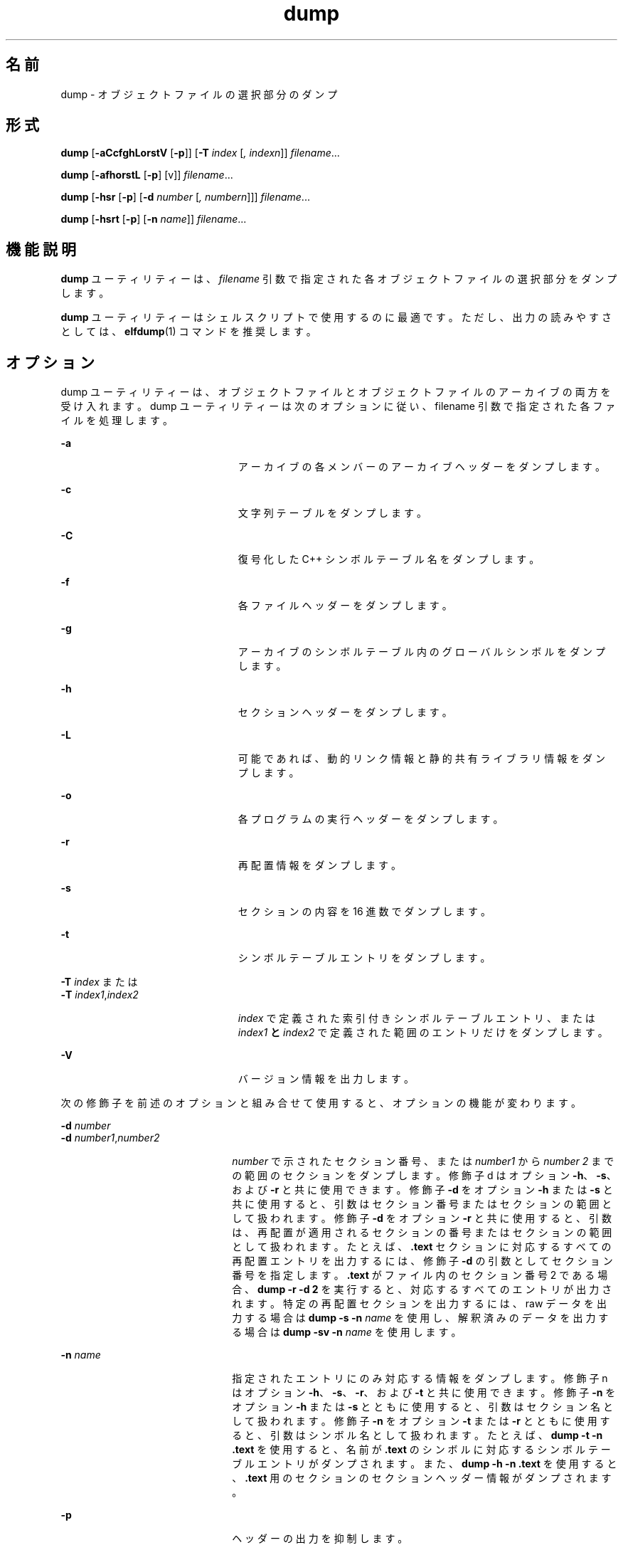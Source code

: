 '\" te
.\" Copyright 1989 AT&T
.\" Copyright (c) 2002, 2011, Oracle and/or its affiliates. All rights reserved.
.TH dump 1 "2011 年 6 月 8 日" "SunOS 5.11" "ユーザーコマンド"
.SH 名前
dump \- オブジェクトファイルの選択部分のダンプ
.SH 形式
.LP
.nf
\fBdump\fR [\fB-aCcfghLorstV\fR [\fB-p\fR]] [\fB-T\fR \fIindex\fR [\fI,\fR \fIindexn\fR]] \fIfilename\fR...
.fi

.LP
.nf
\fBdump\fR [\fB-afhorstL\fR [\fB-p\fR] [v]] \fIfilename\fR...
.fi

.LP
.nf
\fBdump\fR [\fB-hsr\fR [\fB-p\fR] [\fB-d\fR \fInumber\fR [\fI,\fR \fInumbern\fR]]] \fIfilename\fR...
.fi

.LP
.nf
\fBdump\fR [\fB-hsrt\fR [\fB-p\fR] [\fB-n\fR \fIname\fR]] \fIfilename\fR...
.fi

.SH 機能説明
.sp
.LP
\fBdump\fR  ユーティリティーは、\fIfilename\fR 引数で指定された各オブジェクトファイルの選択部分をダンプします。
.sp
.LP
\fBdump\fR  ユーティリティーはシェルスクリプトで使用するのに最適です。ただし、出力の読みやすさとしては、\fBelfdump\fR(1) コマンドを推奨します。
.SH オプション
.sp
.LP
dump ユーティリティーは、オブジェクトファイルとオブジェクトファイルのアーカイブの両方を受け入れます。dump ユーティリティーは次のオプションに従い、filename 引数で指定された各ファイルを処理します。
.sp
.ne 2
.mk
.na
\fB\fB-a\fR\fR
.ad
.RS 23n
.rt  
アーカイブの各メンバーのアーカイブヘッダーをダンプします。
.RE

.sp
.ne 2
.mk
.na
\fB\fB-c\fR\fR
.ad
.RS 23n
.rt  
文字列テーブルをダンプします。
.RE

.sp
.ne 2
.mk
.na
\fB\fB-C\fR\fR
.ad
.RS 23n
.rt  
復号化した C++ シンボルテーブル名をダンプします。
.RE

.sp
.ne 2
.mk
.na
\fB\fB-f\fR\fR
.ad
.RS 23n
.rt  
各ファイルヘッダーをダンプします。
.RE

.sp
.ne 2
.mk
.na
\fB\fB-g\fR\fR
.ad
.RS 23n
.rt  
アーカイブのシンボルテーブル内のグローバルシンボルをダンプします。
.RE

.sp
.ne 2
.mk
.na
\fB\fB-h\fR\fR
.ad
.RS 23n
.rt  
セクションヘッダーをダンプします。
.RE

.sp
.ne 2
.mk
.na
\fB\fB-L\fR\fR
.ad
.RS 23n
.rt  
可能であれば、動的リンク情報と静的共有ライブラリ情報をダンプします。
.RE

.sp
.ne 2
.mk
.na
\fB\fB-o\fR\fR
.ad
.RS 23n
.rt  
各プログラムの実行ヘッダーをダンプします。
.RE

.sp
.ne 2
.mk
.na
\fB\fB-r\fR\fR
.ad
.RS 23n
.rt  
再配置情報をダンプします。
.RE

.sp
.ne 2
.mk
.na
\fB\fB-s\fR\fR
.ad
.RS 23n
.rt  
セクションの内容を 16 進数でダンプします。
.RE

.sp
.ne 2
.mk
.na
\fB\fB-t\fR\fR
.ad
.RS 23n
.rt  
シンボルテーブルエントリをダンプします。
.RE

.sp
.ne 2
.mk
.na
\fB\fB-T\fR \fIindex\fR または \fR
.ad
.br
.na
\fB\fB-T\fR \fIindex1\fR,\fIindex2\fR\fR
.ad
.RS 23n
.rt  
\fIindex\fR で定義された索引付きシンボルテーブルエントリ、または \fIindex1\fR\fB と \fR\fIindex2\fR で定義された範囲のエントリだけをダンプします。
.RE

.sp
.ne 2
.mk
.na
\fB\fB-V\fR \fR
.ad
.RS 23n
.rt  
バージョン情報を出力します。
.RE

.sp
.LP
次の修飾子を前述のオプションと組み合せて使用すると、オプションの機能が変わります。
.sp
.ne 2
.mk
.na
\fB\fB-d\fR \fInumber\fR\fR
.ad
.br
.na
\fB\fB-d\fR \fInumber1\fR,\fInumber2\fR\fR
.ad
.RS 22n
.rt  
\fInumber\fR で示されたセクション番号、または \fInumber1\fR から \fInumber 2\fR までの範囲のセクションをダンプします。修飾子 d はオプション \fB-h\fR、\fB-s\fR、および \fB-r\fR と共に使用できます。修飾子 \fB-d\fR をオプション \fB-h\fR または \fB-s\fR と共に使用すると、引数はセクション番号またはセクションの範囲として扱われます。修飾子 \fB-d\fR をオプション \fB-r\fR と共に使用すると、引数は、再配置が適用されるセクションの番号またはセクションの範囲として扱われます。たとえば、\fB\&.text\fR セクションに対応するすべての再配置エントリを出力するには、修飾子 \fB-d\fR の引数としてセクション番号を指定します。\fB\&.text\fR がファイル内のセクション番号 2 である場合、\fBdump\fR \fB-r\fR \fB-d\fR \fB2\fR を実行すると、対応するすべてのエントリが出力されます。特定の再配置セクションを出力するには、raw データを出力する場合は \fBdump\fR \fB-s\fR \fB-n\fR \fIname\fR を使用し、解釈済みのデータを出力する場合は \fBdump\fR \fB-sv\fR \fB-n\fR \fIname\fR を使用します。
.RE

.sp
.ne 2
.mk
.na
\fB\fB-n\fR \fIname\fR\fR
.ad
.RS 22n
.rt  
指定されたエントリにのみ対応する情報をダンプします。修飾子 n はオプション \fB-h\fR、\fB-s\fR、\fB-r\fR、および \fB-t\fR と共に使用できます。修飾子 \fB-n\fR をオプション \fB-h\fR または \fB-s\fR とともに使用すると、引数はセクション名として扱われます。修飾子 \fB-n\fR をオプション \fB-t\fR または \fB-r\fR とともに使用すると、引数はシンボル名として扱われます。たとえば、\fBdump\fR \fB-t\fR \fB-n\fR \fB\&.text\fR を使用すると、名前が \fB\&.text\fR のシンボルに対応するシンボルテーブルエントリがダンプされます。また、\fBdump\fR \fB-h\fR \fB-n\fR \fB\&.text\fR を使用すると、\fB\&.text\fR 用のセクションのセクションヘッダー情報がダンプされます。
.RE

.sp
.ne 2
.mk
.na
\fB\fB-p\fR\fR
.ad
.RS 22n
.rt  
ヘッダーの出力を抑制します。
.RE

.sp
.ne 2
.mk
.na
\fB\fB-v\fR\fR
.ad
.RS 22n
.rt  
情報を、数値ではなくシンボル表記でダンプします。修飾子 v は次のオプションと共に使用できます。 
.sp
.ne 2
.mk
.na
\fB\fB-a\fR\fR
.ad
.RS 6n
.rt  
(日付、ユーザー ID、グループ ID)
.RE

.sp
.ne 2
.mk
.na
\fB\fB-f\fR\fR
.ad
.RS 6n
.rt  
(クラス、データ、タイプ、マシン、バージョン、フラグ)
.RE

.sp
.ne 2
.mk
.na
\fB\fB-h\fR\fR
.ad
.RS 6n
.rt  
(タイプ、フラグ)
.RE

.sp
.ne 2
.mk
.na
\fB\fB-L\fR\fR
.ad
.RS 6n
.rt  
(値)
.RE

.sp
.ne 2
.mk
.na
\fB\fB-o\fR\fR
.ad
.RS 6n
.rt  
(タイプ、フラグ)
.RE

.sp
.ne 2
.mk
.na
\fB\fB-r\fR\fR
.ad
.RS 6n
.rt  
(名前、タイプ)
.RE

.sp
.ne 2
.mk
.na
\fB\fB-s\fR\fR
.ad
.RS 6n
.rt  
(可能であれば、セクションの内容を解釈する)
.RE

.sp
.ne 2
.mk
.na
\fB\fB-t\fR\fR
.ad
.RS 6n
.rt  
(タイプ、バインド)
.RE

修飾子 \fB-v\fR をオプション \fB-s\fR とともに使用すると、解釈可能なすべてのセクション (文字列テーブルやシンボルテーブルなど) が解釈されます。たとえば、\fBdump\fR \fB-sv\fR \fB-n\fR .symtab \fIfilename\fR. . .  を実行すると、\fBdump\fR \fB-tv\fR \fIfilename\fR. . .  と同じ書式で出力されます。一方、\fBdump\fR \fB-s\fR \fB- n\fR .symtab \fIfilename\fR. . .  を実行すると、raw データが 16 進数で出力されます。修飾子の付かない \fBdump\fR \fB-sv\fR \fIfilename\fR... を実行すると、ファイル内のすべてのセクションがダンプされます。このとき、解釈可能なセクションはすべて解釈され、解釈されないセクション (\fB\&.text\fR や \fB\&.data\fR など) は raw データとしてダンプされます。
.RE

.sp
.LP
\fBdump\fR ユーティリティーは情報を有意義な方法で出力します。つまり、出力する情報により、文字、16 進数、8 進数、または 10 進数を適切に使い分けます。
.SH 属性
.sp
.LP
属性についての詳細は、マニュアルページの \fBattributes\fR(5) を参照してください。
.sp

.sp
.TS
tab() box;
cw(2.75i) |cw(2.75i) 
lw(2.75i) |lw(2.75i) 
.
属性タイプ属性値
_
使用条件developer/base-developer-utilities
.TE

.SH 関連項目
.sp
.LP
\fBelfdump\fR(1), \fBelffile\fR(1), \fBfile\fR(1), \fBnm\fR(1), \fBar.h\fR(3HEAD), \fBa.out\fR(4), \fBattributes\fR(5)
